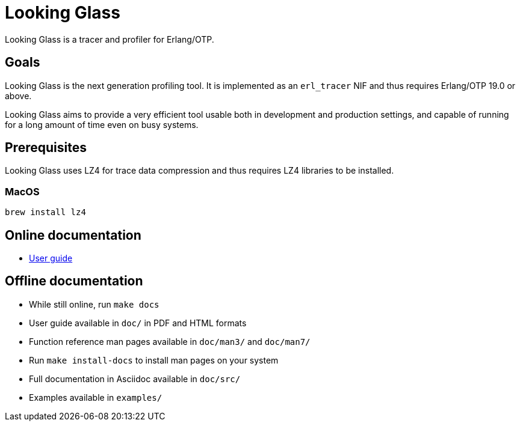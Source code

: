 = Looking Glass

Looking Glass is a tracer and profiler for Erlang/OTP.

== Goals

Looking Glass is the next generation profiling tool. It
is implemented as an `erl_tracer` NIF and thus requires
Erlang/OTP 19.0 or above.

Looking Glass aims to provide a very efficient tool
usable both in development and production settings,
and capable of running for a long amount of time
even on busy systems.

== Prerequisites

Looking Glass uses LZ4 for trace data compression and thus requires
LZ4 libraries to be installed.

=== MacOS

    brew install lz4


== Online documentation

* link:/doc/src/guide/book.asciidoc[User guide]

== Offline documentation

* While still online, run `make docs`
* User guide available in `doc/` in PDF and HTML formats
* Function reference man pages available in `doc/man3/` and `doc/man7/`
* Run `make install-docs` to install man pages on your system
* Full documentation in Asciidoc available in `doc/src/`
* Examples available in `examples/`
